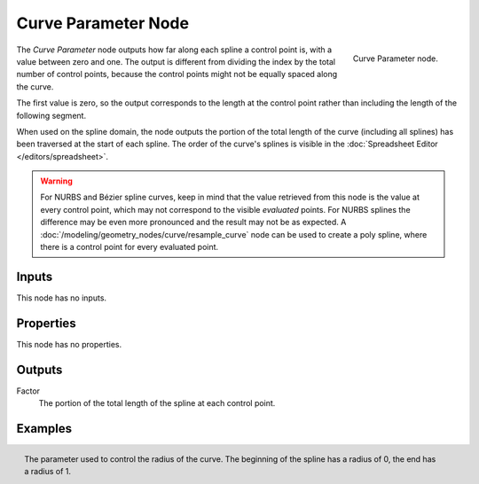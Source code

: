 .. index:: Geometry Nodes; Curve Parameter
.. _bpy.types.GeometryNodeCurveParameter:

********************
Curve Parameter Node
********************

.. figure:: /images/modeling_geometry-nodes_curve_curve-parameter_node.png
   :align: right

   Curve Parameter node.

The *Curve Parameter* node outputs how far along each spline a control point is, with a value between
zero and one. The output is different from dividing the index by the total number of control points,
because the control points might not be equally spaced along the curve.

The first value is zero, so the output corresponds to the length at the control point rather than
including the length of the following segment.

When used on the spline domain, the node outputs the portion of the total length of the curve (including
all splines) has been traversed at the start of each spline. The order of the curve's splines is visible
in the :doc:`Spreadsheet Editor </editors/spreadsheet>`.

.. warning::

   For NURBS and Bézier spline curves, keep in mind that the value retrieved from this node is
   the value at every control point, which may not correspond to the visible *evaluated* points.
   For NURBS splines the difference may be even more pronounced and the result may not be as expected.
   A :doc:`/modeling/geometry_nodes/curve/resample_curve` node can be used to create a poly spline,
   where there is a control point for every evaluated point.


Inputs
======

This node has no inputs.


Properties
==========

This node has no properties.


Outputs
=======

Factor
   The portion of the total length of the spline at each control point.

Examples
========

.. figure:: /images/modeling_geometry-nodes_curve_curve-parameter_example.png
   :align: right

   The parameter used to control the radius of the curve. The beginning of the
   spline has a radius of 0, the end has a radius of 1.